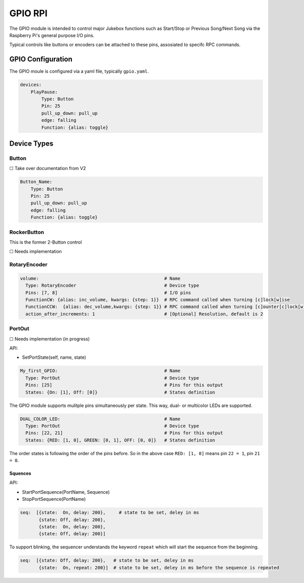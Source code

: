 .. |[X]| unicode:: 0x2611
.. |[ ]| unicode:: 0x2610

----------------------
GPIO RPI
----------------------

The GPIO module is intended to control major Jukebox functions such as Start/Stop or Previous Song/Next Song via the Raspberry Pi's general purpose I/O pins.

Typical controls like buttons or encoders can be attached to these pins, assosiated to specifc RPC commands.


GPIO Configuration
---------------------

The GPIO moule is configured via a yaml file, typically ``gpio.yaml``.

.. code-block:: yaml

    devices:
        PlayPause:
            Type: Button
            Pin: 25
            pull_up_down: pull_up
            edge: falling
            Function: {alias: toggle}


Device Types
-----------------------

Button
^^^^^^^^^^^^^^^^^

|[ ]| Take over documentation from V2

.. code-block:: yaml

        Button_Name:
            Type: Button
            Pin: 25
            pull_up_down: pull_up
            edge: falling
            Function: {alias: toggle}

RockerButton
^^^^^^^^^^^^^^^^^
    
This is the former 2-Button control
    
|[ ]| Needs implementation

RotaryEncoder
^^^^^^^^^^^^^^^^^
.. code-block:: yaml

  volume:                                               # Name
    Type: RotaryEncoder                                 # Device type
    Pins: [7, 8]                                        # I/O pins
    FunctionCW: {alias: inc_volume, kwargs: {step: 1}}  # RPC command called when turning [c]lock[w]ise
    FunctionCCW:  {alias: dec_volume,kwargs: {step: 1}} # RPC command called when turning [c]ounter[c]lock[w]ise
    action_after_increments: 1                          # [Optional] Resolution, default is 2

PortOut
^^^^^^^^^^^^^^^^^

|[ ]| Needs implementation (in progress)

API:

* SetPortState(self, name, state)

.. code-block:: yaml

  My_first_GPIO:                                        # Name
    Type: PortOut                                       # Device type
    Pins: [25]                                          # Pins for this output
    States: {On: [1], Off: [0]}                         # States definition


The GPIO module supports mulitple pins simultaneously per state.
This way, dual- or multicolor LEDs are supported.

.. code-block:: yaml

  DUAL_COLOR_LED:                                       # Name
    Type: PortOut                                       # Device type
    Pins: [22, 21]                                      # Pins for this output
    States: {RED: [1, 0], GREEN: [0, 1], OFF: [0, 0]}   # States definition

The order states is following the order of the pins before.
So in the above case ``RED: [1, 0]`` means pin ``22 = 1``, pin ``21 = 0``.


Squences
~~~~~~~~~~~~~~~~~~~~~~

API:

* StartPortSequence(PortName, Sequence)
* StopPortSequence(PortName)


.. code-block:: yaml   
   
   seq:  [{state:  On, delay: 200},     # state to be set, deley in ms
          {state: Off, delay: 200},
          {state:  On, delay: 200},
          {state: Off, delay: 200}]


To support blinking, the sequencer understands the keyword ``repeat`` which will start the sequence from the beginning.

.. code-block:: yaml

    seq:  [{state: Off, delay: 200},   # state to be set, deley in ms
           {state:  On, repeat: 200}]  # state to be set, deley in ms before the sequence is repeated


